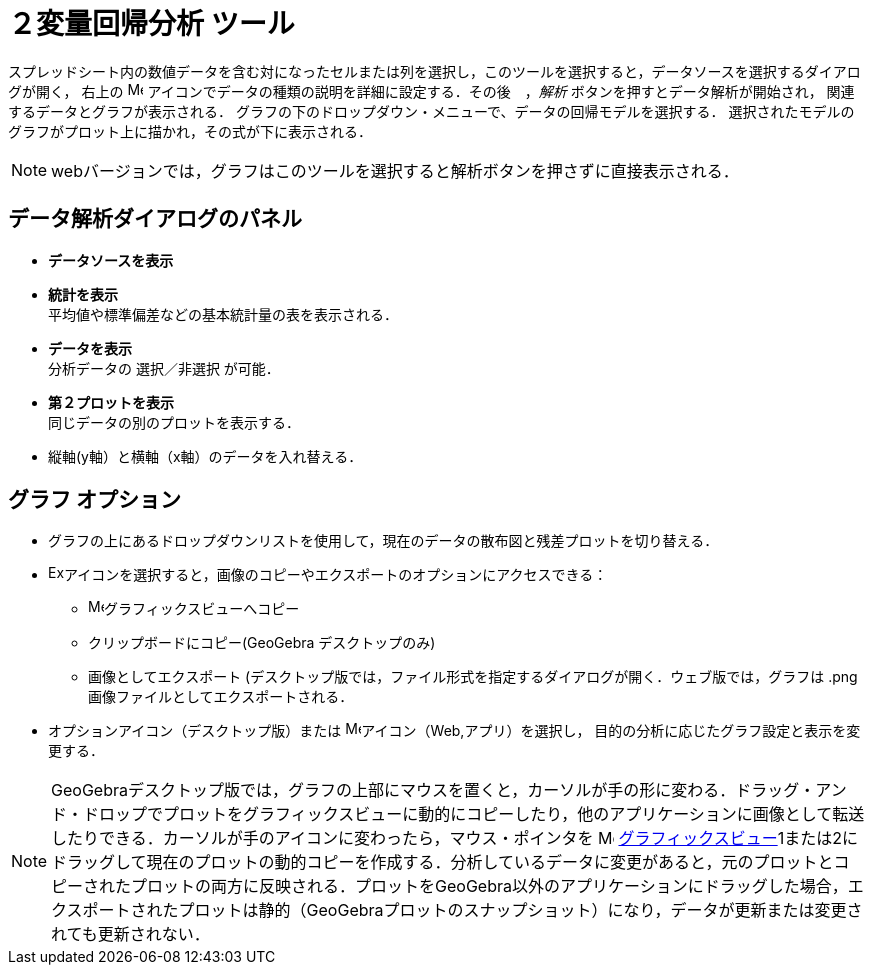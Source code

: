 = ２変量回帰分析 ツール
:page-en: tools/Two_Variable_Regression_Analysis
ifdef::env-github[:imagesdir: /ja/modules/ROOT/assets/images]

スプレッドシート内の数値データを含む対になったセルまたは列を選択し，このツールを選択すると，データソースを選択するダイアログが開く，
右上の image:16px-Menu-options.svg.png[Menu-options.svg,width=16,height=16] アイコンでデータの種類の説明を詳細に設定する．その後　，_解析_ ボタンを押すとデータ解析が開始され，
関連するデータとグラフが表示される．
グラフの下のドロップダウン・メニューで、データの回帰モデルを選択する． 選択されたモデルのグラフがプロット上に描かれ，その式が下に表示される．

[NOTE]
====

webバージョンでは，グラフはこのツールを選択すると解析ボタンを押さずに直接表示される．

====

== データ解析ダイアログのパネル
* *データソースを表示*

* *統計を表示* +
平均値や標準偏差などの基本統計量の表を表示される．

* *データを表示* +
分析データの 選択／非選択 が可能．

* *第２プロットを表示* +
同じデータの別のプロットを表示する．

* 縦軸(y軸）と横軸（x軸）のデータを入れ替える．

== グラフ オプション

* グラフの上にあるドロップダウンリストを使用して，現在のデータの散布図と残差プロットを切り替える． 

* image:Export16.png[Export16.png,width=16,height=16]アイコンを選択すると，画像のコピーやエクスポートのオプションにアクセスできる：
 ** image:16px-Menu_view_graphics.svg.png[Menu view graphics.svg,width=16,height=16]グラフィックスビューへコピー
 ** クリップボードにコピー(GeoGebra デスクトップのみ)
 ** 画像としてエクスポート (デスクトップ版では，ファイル形式を指定するダイアログが開く．ウェブ版では，グラフは .png 画像ファイルとしてエクスポートされる．

* オプションアイコン（デスクトップ版）または image:16px-Menu-options.svg.png[Menu-options.svg,width=16,height=16]アイコン（Web,アプリ）を選択し，
目的の分析に応じたグラフ設定と表示を変更する．



[NOTE]
====

GeoGebraデスクトップ版では，グラフの上部にマウスを置くと，カーソルが手の形に変わる．ドラッグ・アンド・ドロップでプロットをグラフィックスビューに動的にコピーしたり，他のアプリケーションに画像として転送したりできる．カーソルが手のアイコンに変わったら，マウス・ポインタを image:16px-Menu_view_graphics.svg.png[Menu view graphics.svg,width=16,height=16] xref:/Graphics_View.adoc[グラフィックスビュー]1または2にドラッグして現在のプロットの動的コピーを作成する．分析しているデータに変更があると，元のプロットとコピーされたプロットの両方に反映される．プロットをGeoGebra以外のアプリケーションにドラッグした場合，エクスポートされたプロットは静的（GeoGebraプロットのスナップショット）になり，データが更新または変更されても更新されない．

====
